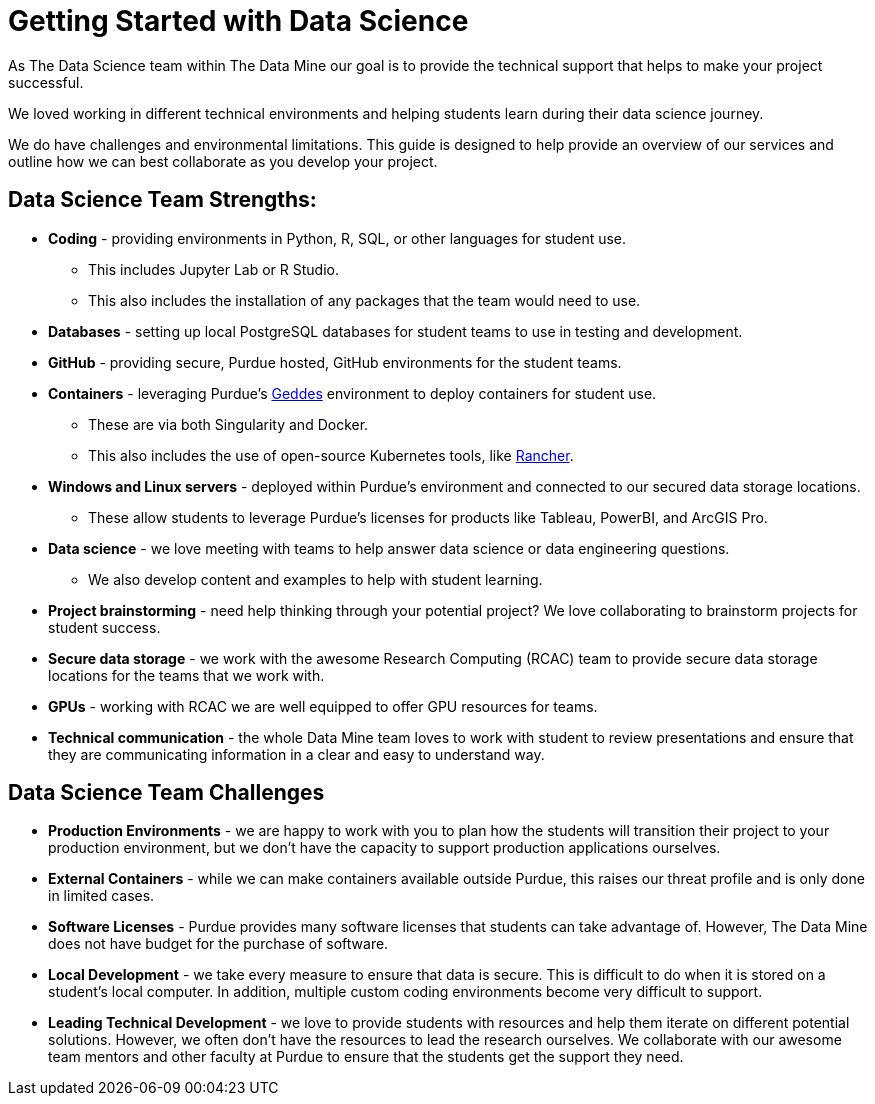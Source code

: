 = Getting Started with Data Science

As The Data Science team within The Data Mine our goal is to provide the technical support that helps to make your project successful. 

We loved working in different technical environments and helping students learn during their data science journey. 

We do have challenges and environmental limitations. This guide is designed to help provide an overview of our services and outline how we can best collaborate as you develop your project. 

== Data Science Team Strengths:
* *Coding* - providing environments in Python, R, SQL, or other languages for student use. 
** This includes Jupyter Lab or R Studio. 
** This also includes the installation of any packages that the team would need to use. 
* *Databases* - setting up local PostgreSQL databases for student teams to use in testing and development. 
* *GitHub* - providing secure, Purdue hosted, GitHub environments for the student teams. 
* *Containers* - leveraging Purdue's https://www.rcac.purdue.edu/compute/geddes[Geddes] environment to deploy containers for student use. 
** These are via both Singularity and Docker. 
** This also includes the use of open-source Kubernetes tools, like https://www.rancher.com/[Rancher].
* *Windows and Linux servers* - deployed within Purdue's environment and connected to our secured data storage locations. 
** These allow students to leverage Purdue's licenses for products like Tableau, PowerBI, and ArcGIS Pro. 
* *Data science* - we love meeting with teams to help answer data science or data engineering questions. 
** We also develop content and examples to help with student learning. 
* *Project brainstorming* - need help thinking through your potential project? We love collaborating to brainstorm projects for student success. 
* *Secure data storage* - we work with the awesome Research Computing (RCAC) team to provide secure data storage locations for the teams that we work with. 
* *GPUs* - working with RCAC we are well equipped to offer GPU resources for teams. 
* *Technical communication* - the whole Data Mine team loves to work with student to review presentations and ensure that they are communicating information in a clear and easy to understand way. 

== Data Science Team Challenges
* *Production Environments* - we are happy to work with you to plan how the students will transition their project to your production environment, but we don't have the capacity to support production applications ourselves. 
* *External Containers* - while we can make containers available outside Purdue, this raises our threat profile and is only done in limited cases. 
* *Software Licenses* - Purdue provides many software licenses that students can take advantage of. However, The Data Mine does not have budget for the purchase of software. 
* *Local Development* - we take every measure to ensure that data is secure. This is difficult to do when it is stored on a student's local computer. In addition, multiple custom coding environments become very difficult to support. 
* *Leading Technical Development* - we love to provide students with resources and help them iterate on different potential solutions. However, we often don't have the resources to lead the research ourselves. We collaborate with our awesome team mentors and other faculty at Purdue to ensure that the students get the support they need. 